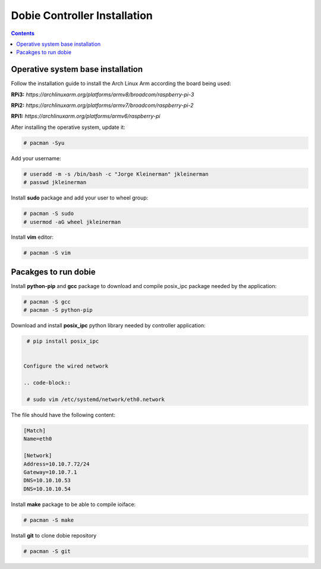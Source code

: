 Dobie Controller Installation
=============================

.. contents::

Operative system base installation
----------------------------------

Follow the installation guide to install the Arch Linux Arm according the board being used:

**RPi3:** `https://archlinuxarm.org/platforms/armv8/broadcom/raspberry-pi-3`

**RPi2:** `https://archlinuxarm.org/platforms/armv7/broadcom/raspberry-pi-2`

**RPi1:** `https://archlinuxarm.org/platforms/armv6/raspberry-pi`

After installing the operative system, update it:

.. code-block::

  # pacman -Syu


Add your username:

.. code-block::

  # useradd -m -s /bin/bash -c "Jorge Kleinerman" jkleinerman
  # passwd jkleinerman

Install **sudo** package and add your user to wheel group:

.. code-block::

  # pacman -S sudo
  # usermod -aG wheel jkleinerman

Install **vim** editor:

.. code-block::

  # pacman -S vim


Pacakges to run dobie
---------------------

Install **python-pip** and **gcc** package to download and compile posix_ipc package needed by the application:

.. code-block::

  # pacman -S gcc
  # pacman -S python-pip
  
Download and install **posix_ipc** python library needed by controller application:

.. code-block::

  # pip install posix_ipc

  
 Configure the wired network
 
 .. code-block::

  # sudo vim /etc/systemd/network/eth0.network
  
The file should have the following content:
  
.. code-block::
  
  [Match]
  Name=eth0

  [Network]
  Address=10.10.7.72/24
  Gateway=10.10.7.1
  DNS=10.10.10.53
  DNS=10.10.10.54
  
  
Install **make** package to be able to compile ioiface:
  
.. code-block::

  # pacman -S make
  
Install **git** to clone dobie repository

.. code-block::

  # pacman -S git

  
  
 
  
